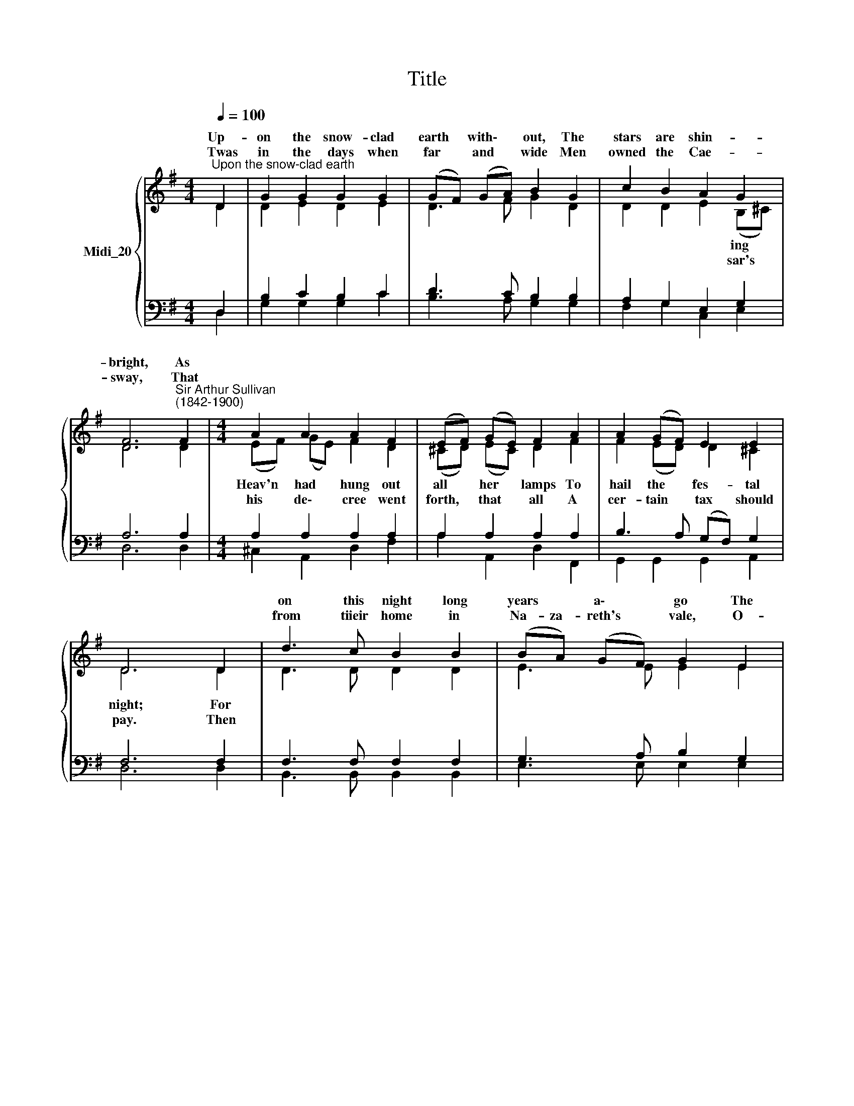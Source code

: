 X:1
T:Title
%%score { ( 1 2 ) | ( 3 4 ) }
L:1/8
Q:1/4=100
M:4/4
K:G
V:1 treble nm="Midi_20"
V:2 treble 
V:3 bass 
V:4 bass 
V:1
"^Upon the snow-clad earth" D2 | G2 G2 G2 G2 | (GF) (GA) B2 G2 | c2 B2 A2{x} G2 | %4
w: Up-|on the snow- clad|earth * with\- * out, The|stars are shin- *|
w: ~Twas|in the days when|far * and * wide Men|owned the Cae- *|
 F6"^Sir Arthur Sullivan\n(1842-1900)" F2 |[M:4/4] A2 A2 A2 F2 | (EF) (GE) F2 A2 | A2 (GF) E2 E2 | %8
w: bright, As||||
w: sway, That||||
 D6 D2 | d3 c B2 B2 | (BA) (GF) G2 E2 | c3 B A2 G2 | F6 (GF) | E2 A2 F2 (BA) | G2 c2 A2 (dc) | %15
w: |on this night long|years * a\- * go The|Bless- ed babe was|born, The *|* of old were *|* to keep Their *|
w: |from tiieir home in|Na- za- reth's * vale, O-|be- dient to the|same, With *|* ry his es\- *|* ed wife, The *|
 (BA) B2 A2 A2 | G6 |] %17
w: vi\- * * * til|morn.|
w: saint\- * * * seph|came.|
V:2
 D2 | D2 E2 D2 E2 | D3 F G2 D2 | D2 D2 E2 (B,^C) | D6 D2 |[M:4/4] (EF) ((GE)) F2 D2 | %6
w: |||* * * ing *||Heav'n * had * hung out|
w: |||* * * sar's *||his * de\- * cree went|
 (^CD) (EC) D2 F2 | F2 (ED) D2 ^C2 | D6 D2 | D3 D D2 D2 | E3 E E2 E2 | C3 D E2 E2 | D6 D2 | %13
w: all * her * lamps To|hail the * fes- tal|night; For|||||
w: forth, * that * all A|cer- tain * tax should|pay. Then|||||
 E2 E2 F2 F2 | G2 G2 A2 A2 | G2 G2 G2 F2 | G6 |] %17
w: ||||
w: ||||
V:3
 D,2 | B,2 C2 B,2 C2 | D3 C B,2 B,2 | A,2 G,2 E,2 G,2 | A,6 A,2 |[M:4/4] A,2 A,2 A,2 A,2 | %6
w: ||||||
w: ||||||
 A,2 A,2 A,2 A,2 | B,3 A, (G,F,) G,2 | F,6 F,2 | F,3 F, F,2 F,2 | G,3 A, B,2 G,2 | E,3 E, E,2 A,2 | %12
w: ||||||
w: ||||||
 A,6 G,2 | %13
w: |
w: |
"^A stable and a manger, where\nThe oxen lowed around\nWas all the shelter Bethlehem gave,\nThe welcome that they found!\nYet blessed among women was\nThat holy mother maid\nWho on that night her first-born Son\nThere in the manger laid.\n\nThe King of kings, and Lord of lords,\nE'en from His very birth,\nHad not a place to lay His head,\nAn outcast in the earth:\nAnd yet we know that little Babe\nWas tender to the touch,\nAnd weak as other infants are;\nHe felt the cold as much! \n""^3.""^4." (G,F,) E,2 A,2 F,2 | %14
w: saints * * * *|
w: Ma\- * * * *|
 (B,A,) G,2 C2"^In swaddling bands she wrapped Him round,\nAnd smoothed His couch of straw,\nWhile unseen Angels watched beside,\nIn mute, adoring awe.\nHow softly did they fold their wings\nBeneath that star-lit shed,\nWhile eastern sages from afar\nThe new-born radiance led! \n\nAnd thus it is, from age to age,\nThat as this night comes round,\nSo sweetly, underneath the moon,\nThe Christmas carols sound.\nBecause to us a Child is born,\nOur Brother and our King,\nAngels in Heaven, and we on earth,\nOur joyful anthems sing. \n""^5.""^6." A,2 | %15
w: wont * * * *|
w: pous\- * * * *|
 D2 D2 (CB,) C2 | B,6 |] %17
w: * * un\- * *||
w: * * Jo\- * *||
V:4
 D,2 | G,2 G,2 G,2 C2 | B,3 A, G,2 G,2 | F,2 G,2 C,2 E,2 | D,6 D,2 |[M:4/4] ^C,2 A,,2 D,2 F,2 | %6
w: ||||||
w: ||||||
 A,2 A,,2 D,2 F,,2 | G,,2 G,,2 G,,2 A,,2 | D,6 D,2 | B,,3 B,, B,,2 B,,2 | E,3 E, E,2 E,2 | %11
w: |||||
w: |||||
 A,,3 B,, C,2 ^C,2 | D,6 B,,2 | C,2 C,2 D,2 D,2 | E,2 E,2 F,2 F,2 | G,2 (B,,C,) D,2 D,2 | G,,6 |] %17
w: ||||* gil * * *||
w: ||||* ly * * *||

